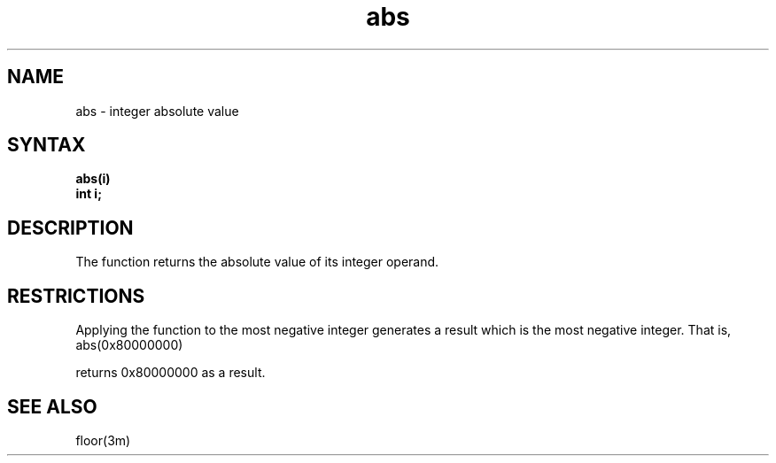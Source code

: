 .TH abs 3
.SH NAME
abs \- integer absolute value
.SH SYNTAX
.nf
.B abs(i)
.B int i;
.fi
.SH DESCRIPTION
The
.PN abs
function returns the absolute value of its integer operand.
.SH RESTRICTIONS
Applying the 
.PN abs 
function to the most negative integer generates a
result which is the most negative integer.  That is, 
.IP "abs(0x80000000)"
.LP
returns 0x80000000 as a result.
.SH SEE ALSO
floor(3m) 

